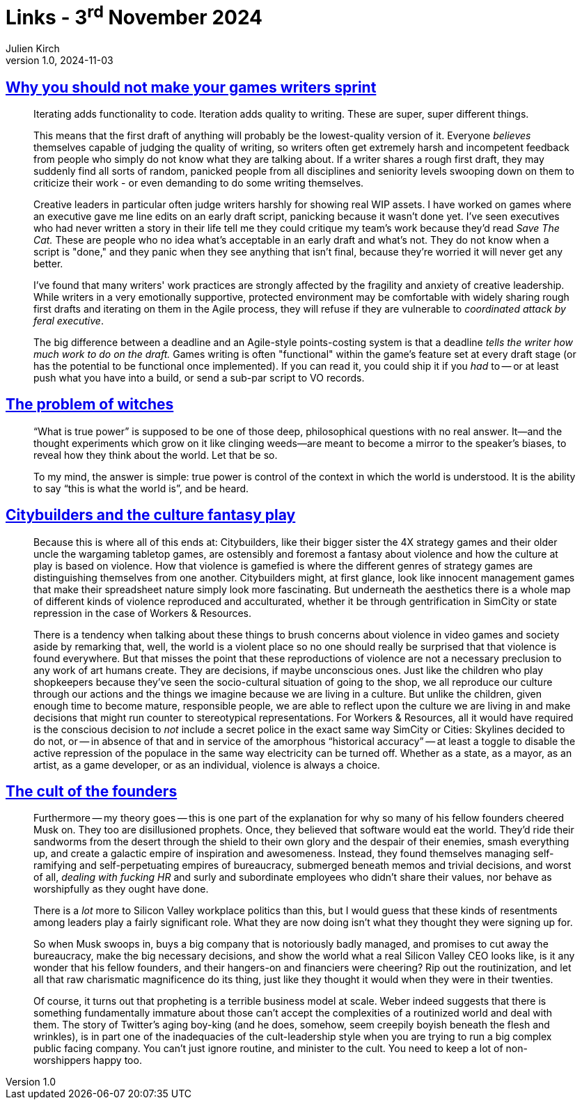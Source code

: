= Links - 3^rd^ November 2024
Julien Kirch
v1.0, 2024-11-03
:article_lang: en
:figure-caption!:
:article_description: Sprints for game writers, controlling the context, city builder games & violence, cult of the founder

== link:https://blog.lauramichet.com/why-you-should-not-make-your-games-writers-sprint/[Why you should not make your games writers sprint]

[quote]
____
Iterating adds functionality to code. Iteration adds quality to writing. These are super, super different things.

This means that the first draft of anything will probably be the lowest-quality version of it. Everyone _believes_ themselves capable of judging the quality of writing, so writers often get extremely harsh and incompetent feedback from people who simply do not know what they are talking about. If a writer shares a rough first draft, they may suddenly find all sorts of random, panicked people from all disciplines and seniority levels swooping down on them to criticize their work - or even demanding to do some writing themselves.

Creative leaders in particular often judge writers harshly for showing real WIP assets. I have worked on games where an executive gave me line edits on an early draft script, panicking because it wasn't done yet. I've seen executives who had never written a story in their life tell me they could critique my team's work because they'd read _Save The Cat._ These are people who no idea what's acceptable in an early draft and what's not. They do not know when a script is "done," and they panic when they see anything that isn't final, because they're worried it will never get any better.

I've found that many writers' work practices are strongly affected by the fragility and anxiety of creative leadership. While writers in a very emotionally supportive, protected environment may be comfortable with widely sharing rough first drafts and iterating on them in the Agile process, they will refuse if they are vulnerable to _coordinated attack by feral executive_.
____

[quote]
____
The big difference between a deadline and an Agile-style points-costing system is that a deadline _tells the writer how much work to do on the draft._ Games writing is often "functional" within the game's feature set at every draft stage (or has the potential to be functional once implemented). If you can read it, you could ship it if you _had_ to -- or at least push what you have into a build, or send a sub-par script to VO records.
____

== link:https://maybeelse.site/words/the-problem-of-witches/[The problem of witches]

[quote]
____
"`What is true power`" is supposed to be one of those deep, philosophical questions with no real answer. It—and the thought experiments which grow on it like clinging weeds—are meant to become a mirror to the speaker's biases, to reveal how they think about the world. Let that be so.

To my mind, the answer is simple: true power is control of the context in which the world is understood. It is the ability to say "`this is what the world is`", and be heard.
____

== link:https://ko-fi.com/post/City-builders-and-the-culture-fantasy-play-I2I014OUK9[Citybuilders and the culture fantasy play]

[quote]
____
Because this is where all of this ends at: Citybuilders, like their bigger sister the 4X strategy games and their older uncle the wargaming tabletop games, are ostensibly and foremost a fantasy about violence and how the culture at play is based on violence. How that violence is gamefied is where the different genres of strategy games are distinguishing themselves from one another. Citybuilders might, at first glance, look like innocent management games that make their spreadsheet nature simply look more fascinating. But underneath the aesthetics there is a whole map of different kinds of violence reproduced and acculturated, whether it be through gentrification in SimCity or state repression in the case of Workers & Resources.

There is a tendency when talking about these things to brush concerns about violence in video games and society aside by remarking that, well, the world is a violent place so no one should really be surprised that that violence is found everywhere. But that misses the point that these reproductions of violence are not a necessary preclusion to any work of art humans create. They are decisions, if maybe unconscious ones. Just like the children who play shopkeepers because they've seen the socio-cultural situation of going to the shop, we all reproduce our culture through our actions and the things we imagine because we are living in a culture. But unlike the children, given enough time to become mature, responsible people, we are able to reflect upon the culture we are living in and make decisions that might run counter to stereotypical representations. For Workers & Resources, all it would have required is the conscious decision to _not_ include a secret police in the exact same way SimCity or Cities: Skylines decided to do not, or -- in absence of that and in service of the amorphous "`historical accuracy`" -- at least a toggle to disable the active repression of the populace in the same way electricity can be turned off. Whether as a state, as a mayor, as an artist, as a game developer, or as an individual, violence is always a choice.
____

== link:https://www.programmablemutter.com/p/the-cult-of-the-founders[The cult of the founders]

[quote]
____
Furthermore -- my theory goes -- this is one part of the explanation for why so many of his fellow founders cheered Musk on. They too are disillusioned prophets. Once, they believed that software would eat the world. They'd ride their sandworms from the desert through the shield to their own glory and the despair of their enemies, smash everything up, and create a galactic empire of inspiration and awesomeness. Instead, they found themselves managing self-ramifying and self-perpetuating empires of bureaucracy, submerged beneath memos and trivial decisions, and worst of all, _dealing with fucking HR_ and surly and subordinate employees who didn't share their values, nor behave as worshipfully as they ought have done.

There is a _lot_ more to Silicon Valley workplace politics than this, but I would guess that these kinds of resentments among leaders play a fairly significant role. What they are now doing isn't what they thought they were signing up for.

So when Musk swoops in, buys a big company that is notoriously badly managed, and promises to cut away the bureaucracy, make the big necessary decisions, and show the world what a real Silicon Valley CEO looks like, is it any wonder that his fellow founders, and their hangers-on and financiers were cheering? Rip out the routinization, and let all that raw charismatic magnificence do its thing, just like they thought it would when they were in their twenties.

Of course, it turns out that propheting is a terrible business model at scale. Weber indeed suggests that there is something fundamentally immature about those can't accept the complexities of a routinized world and deal with them. The story of Twitter's aging boy-king (and he does, somehow, seem creepily boyish beneath the flesh and wrinkles), is in part one of the inadequacies of the cult-leadership style when you are trying to run a big complex public facing company. You can't just ignore routine, and minister to the cult. You need to keep a lot of non-worshippers happy too.
____

